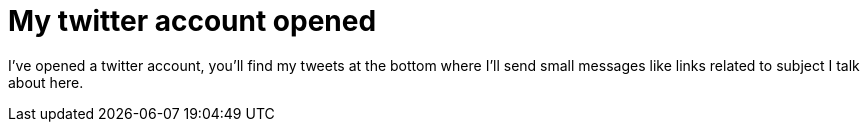 = My twitter account opened
:published_at: 2010-09-18
:hp-tags: java, twitter

I've opened a twitter account, you'll find my tweets at the bottom where I'll send small messages like links related to subject I talk about here.
